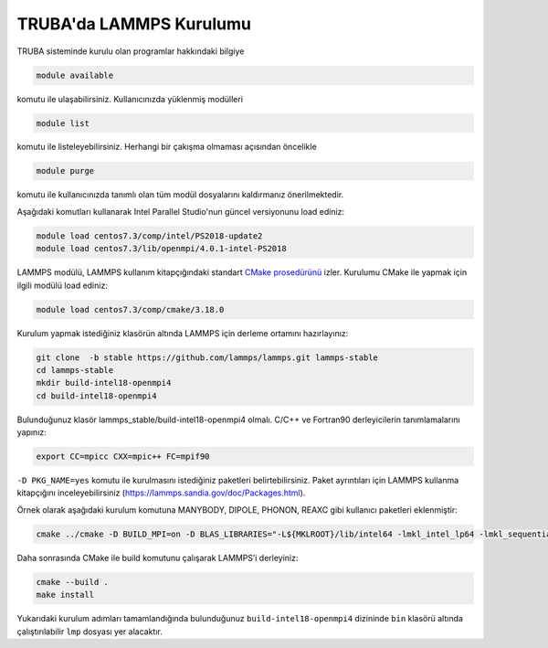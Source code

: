 ==========================
TRUBA'da LAMMPS Kurulumu
==========================
TRUBA sisteminde kurulu olan programlar hakkındaki bilgiye

.. code-block:: bash

   module available

komutu ile ulaşabilirsiniz. Kullanıcınızda yüklenmiş modülleri 

.. code-block:: bash

   module list

komutu ile listeleyebilirsiniz. Herhangi bir çakışma olmaması açısından öncelikle

.. code-block:: bash

   module purge

komutu ile kullanıcınızda tanımlı olan tüm modül dosyalarını kaldırmanız önerilmektedir.

Aşağıdaki komutları kullanarak Intel Parallel Studio'nun güncel versiyonunu load ediniz:

.. code-block:: bash

   module load centos7.3/comp/intel/PS2018-update2
   module load centos7.3/lib/openmpi/4.0.1-intel-PS2018

LAMMPS modülü, LAMMPS kullanım kitapçığındaki standart `CMake prosedürünü <https://lammps.sandia.gov/doc/Build_cmake.html>`_ izler. Kurulumu CMake ile yapmak için ilgili modülü load ediniz:

.. code-block:: bash

   module load centos7.3/comp/cmake/3.18.0

Kurulum yapmak istediğiniz klasörün altında LAMMPS için derleme ortamını hazırlayınız:

.. code-block:: bash

   git clone  -b stable https://github.com/lammps/lammps.git lammps-stable
   cd lammps-stable
   mkdir build-intel18-openmpi4
   cd build-intel18-openmpi4

Bulunduğunuz klasör lammps_stable/build-intel18-openmpi4 olmalı. C/C++ ve Fortran90 derleyicilerin tanımlamalarını yapınız:

.. code-block:: bash

   export CC=mpicc CXX=mpic++ FC=mpif90

``-D PKG_NAME=yes`` komutu ile kurulmasını istediğiniz paketleri belirtebilirsiniz. Paket ayrıntıları için LAMMPS kullanma kitapçığını inceleyebilirsiniz (https://lammps.sandia.gov/doc/Packages.html).

Örnek olarak aşağıdaki kurulum komutuna MANYBODY, DIPOLE, PHONON, REAXC gibi kullanıcı paketleri eklenmiştir:

.. code-block:: bash

   cmake ../cmake -D BUILD_MPI=on -D BLAS_LIBRARIES="-L${MKLROOT}/lib/intel64 -lmkl_intel_lp64 -lmkl_sequential -lmkl_core -lpthread -lm -ldl" -D LAPACK_LIBRARIES="-L${MKLROOT}/lib/intel64 -lmkl_intel_lp64 -lmkl_sequential -lmkl_core -lpthread -lm -ldl" -D PKG_BODY=yes -D PKG_CLASS2=yes -D PKG_DIPOLE=yes -D PKG_MANYBODY=yes -D PKG_MC=yes -D PKG_LATTE=yes -D PKG_MLIAP=yes -D PKG_SNAP=yes -D PKG_SPIN=yes -D PKG_PYTHON=yes -D PKG_USER-MOLFILE=yes -D PKG_MOLECULE=yes -D PKG_USER-PHONON=yes -D PKG_USER-REAXC=yes  -D PKG_KSPACE=yes -D PKG_USER-MEAMC=yes -D PKG_USER-PLUMED=yes -D PKG_USER-SMTBQ=yes -D PKG_USER-DIFFRACTION=yes -D FFT=MKL

Daha sonrasında CMake ile build komutunu çalışarak LAMMPS’i derleyiniz:

.. code-block:: bash

   cmake --build .
   make install

Yukarıdaki kurulum adımları tamamlandığında bulunduğunuz ``build-intel18-openmpi4`` dizininde ``bin`` klasörü altında çalıştırılabilir ``lmp`` dosyası yer alacaktır.

